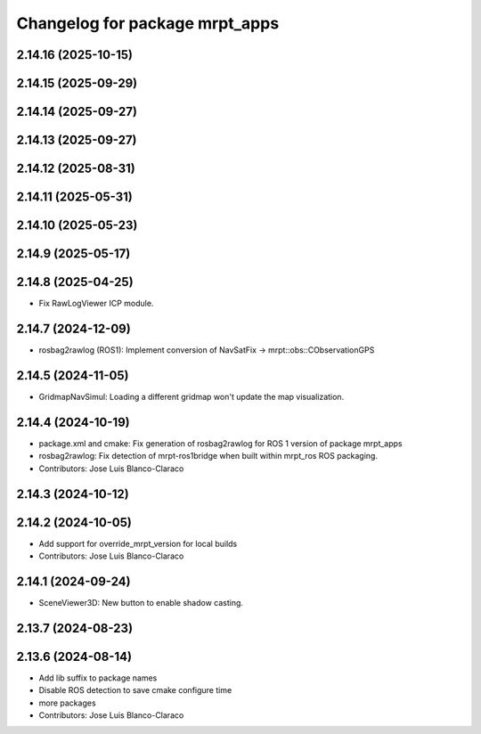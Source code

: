^^^^^^^^^^^^^^^^^^^^^^^^^^^^^^^
Changelog for package mrpt_apps
^^^^^^^^^^^^^^^^^^^^^^^^^^^^^^^

2.14.16 (2025-10-15)
--------------------

2.14.15 (2025-09-29)
--------------------

2.14.14 (2025-09-27)
--------------------

2.14.13 (2025-09-27)
--------------------

2.14.12 (2025-08-31)
--------------------

2.14.11 (2025-05-31)
--------------------

2.14.10 (2025-05-23)
--------------------

2.14.9 (2025-05-17)
-------------------

2.14.8 (2025-04-25)
-------------------
* Fix RawLogViewer ICP module.

2.14.7 (2024-12-09)
-------------------
* rosbag2rawlog (ROS1): Implement conversion of NavSatFix -> mrpt::obs::CObservationGPS

2.14.5 (2024-11-05)
-------------------
* GridmapNavSimul: Loading a different gridmap won't update the map visualization.

2.14.4 (2024-10-19)
-------------------
* package.xml and cmake: Fix generation of rosbag2rawlog for ROS 1 version of package mrpt_apps
* rosbag2rawlog: Fix detection of mrpt-ros1bridge when built within mrpt_ros ROS packaging.
* Contributors: Jose Luis Blanco-Claraco

2.14.3 (2024-10-12)
-------------------

2.14.2 (2024-10-05)
-------------------
* Add support for override_mrpt_version for local builds
* Contributors: Jose Luis Blanco-Claraco

2.14.1 (2024-09-24)
-------------------
* SceneViewer3D: New button to enable shadow casting.

2.13.7 (2024-08-23)
-------------------

2.13.6 (2024-08-14)
-------------------
* Add lib suffix to package names
* Disable ROS detection to save cmake configure time
* more packages
* Contributors: Jose Luis Blanco-Claraco
